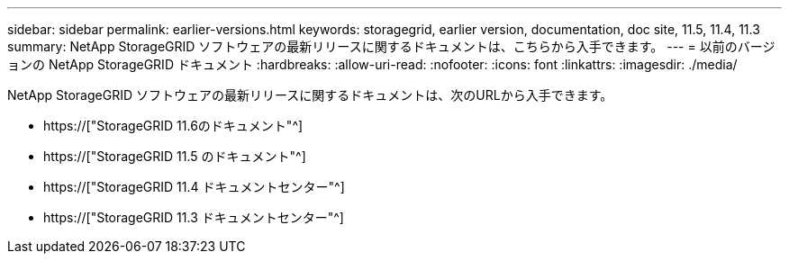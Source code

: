 ---
sidebar: sidebar 
permalink: earlier-versions.html 
keywords: storagegrid, earlier version, documentation, doc site, 11.5, 11.4, 11.3 
summary: NetApp StorageGRID ソフトウェアの最新リリースに関するドキュメントは、こちらから入手できます。 
---
= 以前のバージョンの NetApp StorageGRID ドキュメント
:hardbreaks:
:allow-uri-read: 
:nofooter: 
:icons: font
:linkattrs: 
:imagesdir: ./media/


[role="lead"]
NetApp StorageGRID ソフトウェアの最新リリースに関するドキュメントは、次のURLから入手できます。

* https://["StorageGRID 11.6のドキュメント"^]
* https://["StorageGRID 11.5 のドキュメント"^]
* https://["StorageGRID 11.4 ドキュメントセンター"^]
* https://["StorageGRID 11.3 ドキュメントセンター"^]

